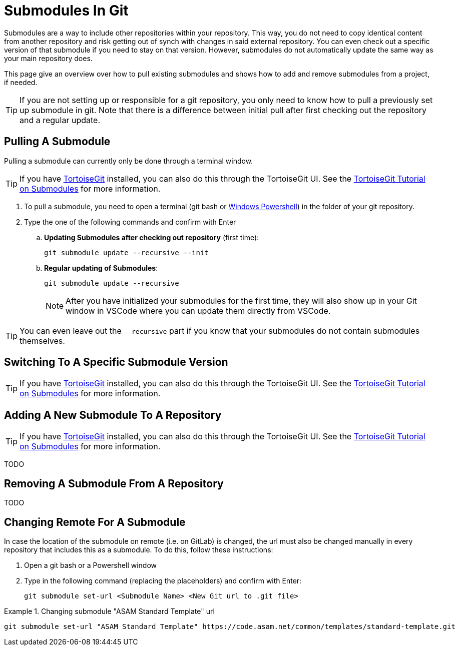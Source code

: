 = Submodules In Git

Submodules are a way to include other repositories within your repository. This way, you do not need to copy identical content from another repository and risk getting out of synch with changes in said external repository. You can even check out a specific version of that submodule if you need to stay on that version. However, submodules do not automatically update the same way as your main repository does. 

This page give an overview over how to pull existing submodules and shows how to add and remove submodules from a project, if needed.

TIP: If you are not setting up or responsible for a git repository, you only need to know how to pull a previously set up submodule in git. Note that there is a difference between initial pull after first checking out the repository and a regular update.

== Pulling A Submodule

Pulling a submodule can currently only be done through a terminal window.

TIP: If you have link:https://tortoisegit.org/[TortoiseGit] installed, you can also do this through the TortoiseGit UI. See the link:https://tortoisegit.org/docs/tortoisegit/tgit-dug-submodules.html[TortoiseGit Tutorial on Submodules] for more information.

. To pull a submodule, you need to open a terminal (git bash or xref:../tool-specific/PowershellTutorial.adoc[Windows Powershell]) in the folder of your git repository. 
. Type the one of the following commands and confirm with Enter
.. **Updating Submodules after checking out repository** (first time):
+
[source]
----
git submodule update --recursive --init
----
+
.. **Regular updating of Submodules**:
+
[source]
----
git submodule update --recursive
----
+
NOTE: After you have initialized your submodules for the first time, they will also show up in your Git window in VSCode where you can update them directly from VSCode.

TIP: You can even leave out the `--recursive` part if you know that your submodules do not contain submodules themselves.

== Switching To A Specific Submodule Version
TIP: If you have link:https://tortoisegit.org/[TortoiseGit] installed, you can also do this through the TortoiseGit UI. See the link:https://tortoisegit.org/docs/tortoisegit/tgit-dug-submodules.html[TortoiseGit Tutorial on Submodules] for more information.

== Adding A New Submodule To A Repository

TIP: If you have link:https://tortoisegit.org/[TortoiseGit] installed, you can also do this through the TortoiseGit UI. See the link:https://tortoisegit.org/docs/tortoisegit/tgit-dug-submodules.html[TortoiseGit Tutorial on Submodules] for more information.

TODO

== Removing A Submodule From A Repository

TODO

== Changing Remote For A Submodule

In case the location of the submodule on remote (i.e. on GitLab) is changed, the url must also be changed manually in every repository that includes this as a submodule. To do this, follow these instructions:

. Open a git bash or a Powershell window
. Type in the following command (replacing the placeholders) and confirm with Enter:
+
[source]
----
git submodule set-url <Submodule Name> <New Git url to .git file>
----

.Changing submodule "ASAM Standard Template" url
====
[source]
----
git submodule set-url "ASAM Standard Template" https://code.asam.net/common/templates/standard-template.git
----
====
